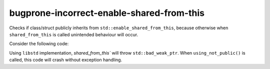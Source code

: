 .. title:: clang-tidy - bugprone-incorrect-enable-shared-from-this

bugprone-incorrect-enable-shared-from-this
==========================================

Checks if class/struct publicly inherits from 
``std::enable_shared_from_this``, because otherwise when ``shared_from_this``
is called unintended behaviour will occur.

Consider the following code:

.. code-block:: c++
    #include <memory>

    // private inheritance
    class BadExample : std::enable_shared_from_this<BadExample> {
    
    // ``shared_from_this``` unintended behaviour
    // libstd implementation returns uninitialized ``weak_ptr``
        public:
        BadExample* foo() { return shared_from_this().get(); }
        void bar() { return; }
    };

    void using_not_public() {
        auto bad_example = std::make_shared<BadExample>();
        auto* b_ex = bad_example->foo();
        b_ex->bar();
    }

Using ``libstd`` implementation, `shared_from_this`` will throw 
``std::bad_weak_ptr``. When ``using_not_public()`` is called, this code will 
crash without exception handling.
